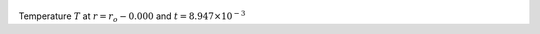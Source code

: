 
.. figure:: ./images/Shell_Slices_temp_0.png 
   :width: 600px 
   :align: center 

Temperature :math:`T` at :math:`r = r_o - 0.000` and :math:`t = 8.947 \times 10^{-3}`

